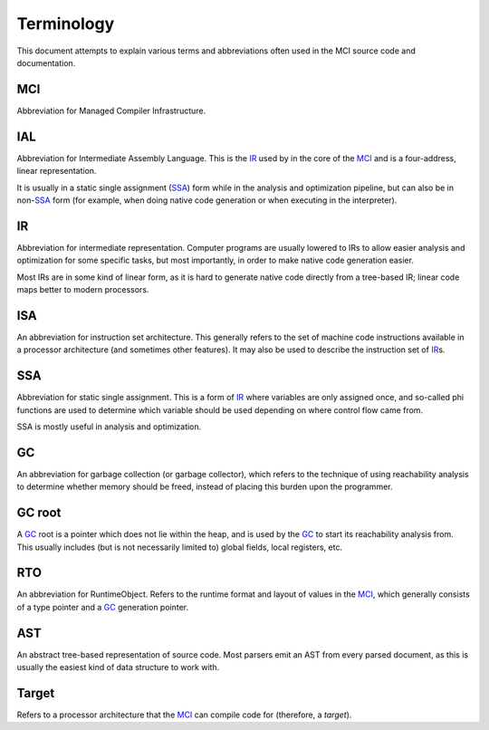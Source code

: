 Terminology
===========

This document attempts to explain various terms and abbreviations
often used in the MCI source code and documentation.

MCI
+++

Abbreviation for Managed Compiler Infrastructure.

IAL
+++

Abbreviation for Intermediate Assembly Language. This is the IR_
used by in the core of the MCI_ and is a four-address, linear
representation.

It is usually in a static single assignment (SSA_) form while in the
analysis and optimization pipeline, but can also be in non\-SSA_
form (for example, when doing native code generation or when
executing in the interpreter).

IR
++

Abbreviation for intermediate representation. Computer programs are
usually lowered to IRs to allow easier analysis and optimization for
some specific tasks, but most importantly, in order to make native
code generation easier.

Most IRs are in some kind of linear form, as it is hard to generate
native code directly from a tree-based IR; linear code maps better
to modern processors.

ISA
+++

An abbreviation for instruction set architecture. This generally
refers to the set of machine code instructions available in a
processor architecture (and sometimes other features). It may also
be used to describe the instruction set of IR_\s.

SSA
+++

Abbreviation for static single assignment. This is a form of IR_
where variables are only assigned once, and so-called phi functions
are used to determine which variable should be used depending on
where control flow came from.

SSA is mostly useful in analysis and optimization.

GC
++

An abbreviation for garbage collection (or garbage collector), which
refers to the technique of using reachability analysis to determine
whether memory should be freed, instead of placing this burden upon
the programmer.

GC root
+++++++

A GC_ root is a pointer which does not lie within the heap, and is
used by the GC_ to start its reachability analysis from. This usually
includes (but is not necessarily limited to) global fields, local
registers, etc.

RTO
+++

An abbreviation for RuntimeObject. Refers to the runtime format and
layout of values in the MCI_, which generally consists of a type
pointer and a GC_ generation pointer.

AST
+++

An abstract tree-based representation of source code. Most parsers
emit an AST from every parsed document, as this is usually the
easiest kind of data structure to work with.

Target
++++++

Refers to a processor architecture that the MCI_ can compile code for
(therefore, a *target*).
